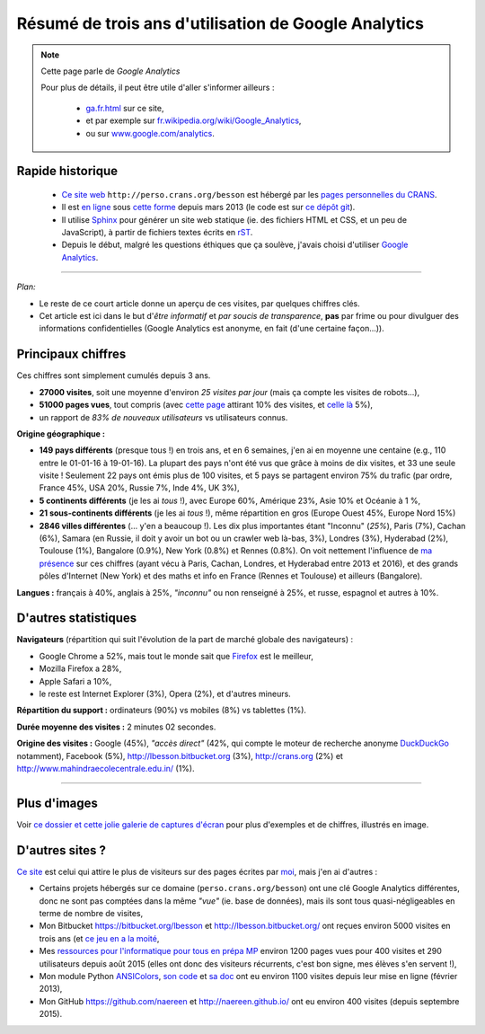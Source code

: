 .. meta::
   :description lang=fr: Résumé de trois ans d'utilisation de Google Analytics
   :description lang=en: How to use Google Analytics in a Sphinx project

#######################################################
 Résumé de trois ans d'utilisation de Google Analytics
#######################################################

.. note:: Cette page parle de *Google Analytics*

   Pour plus de détails, il peut être utile d'aller s'informer ailleurs :

    * `<ga.fr.html>`_ sur ce site,
    * et par exemple sur `fr.wikipedia.org/wiki/Google_Analytics <https://fr.wikipedia.org/wiki/Google_Analytics>`_,
    * ou sur `www.google.com/analytics <https://www.google.com/analytics/>`_.


Rapide historique
-----------------
 - `Ce site web <index.html>`_ ``http://perso.crans.org/besson`` est hébergé par les `pages personnelles du CRANS <http://www.crans.org/PagesPerso>`_.
 - Il est `en ligne <http://isup.me/perso.crans.org/besson/>`_ sous `cette forme <https://developers.google.com/speed/pagespeed/insights/?url=http%3A%2F%2Fperso.crans.org%2Fbesson>`_ depuis mars 2013 (le code est sur `ce dépôt git <https://bitbucket.org/lbesson/web-sphinx/>`_).
 - Il utilise `Sphinx <http://www.sphinx-doc.org/>`_ pour générer un site web statique (ie. des fichiers HTML et CSS, et un peu de JavaScript), à partir de fichiers textes écrits en `rST <demo.html>`_.
 - Depuis le début, malgré les questions éthiques que ça soulève, j'avais choisi d'utiliser `Google Analytics <https://www.google.com/analytics/>`_.


.. raw:: html

   Cela fait donc trois ans (<abbr class="timeago" title="2013-03-22T03:00:43Z">22 Mars 2013</abbr>, cf. <a href="https://bitbucket.org/lbesson/web-sphinx/commits/b3a0205a3f2fe288f91e9bceb9f1ac6f6335bce3">le premier commit</a>) que ce site accueille des visiteurs et conserve des statistiques sur ces visites.

------------------------------------------------------------------------------

*Plan:*

- Le reste de ce court article donne un aperçu de ces visites, par quelques chiffres clés.
- Cet article est ici dans le but d'*être informatif* et *par soucis de transparence*, **pas** par frime ou pour divulguer des informations confidentielles (Google Analytics est anonyme, en fait (d'une certaine façon...)).

Principaux chiffres
-------------------
Ces chiffres sont simplement cumulés depuis 3 ans.

- **27000 visites**, soit une moyenne d'environ *25 visites par jour* (mais ça compte les visites de robots...),
- **51000 pages vues**, tout compris (avec `cette page <sublime-text.fr.html>`_ attirant 10% des visites, et `celle là <beacon.en.html>`_ 5%),
- un rapport de *83% de nouveaux utilisateurs* vs utilisateurs connus.


**Origine géographique :**

- **149 pays différents** (presque tous !) en trois ans, et en 6 semaines, j'en ai en moyenne une centaine (e.g., 110 entre le 01-01-16 à 19-01-16). La plupart des pays n'ont été vus que grâce à moins de dix visites, et 33 une seule visite ! Seulement 22 pays ont émis plus de 100 visites, et 5 pays se partagent environ 75% du trafic (par ordre, France 45%, USA 20%, Russie 7%, Inde 4%, UK 3%),
- **5 continents différents** (je les ai *tous* !), avec Europe 60%, Amérique 23%, Asie 10% et Océanie à 1 %,
- **21 sous-continents différents** (je les ai *tous* !), même répartition en gros (Europe Ouest 45%, Europe Nord 15%)
- **2846 villes différentes** (... y'en a beaucoup !). Les dix plus importantes étant "Inconnu" (*25%*), Paris (7%), Cachan (6%), Samara (en Russie, il doit y avoir un bot ou un crawler web là-bas, 3%), Londres (3%), Hyderabad (2%), Toulouse (1%), Bangalore (0.9%), New York (0.8%) et Rennes (0.8%). On voit nettement l'influence de `ma présence <cv.fr.pdf>`_ sur ces chiffres (ayant vécu à Paris, Cachan, Londres, et Hyderabad entre 2013 et 2016), et des grands pôles d'Internet (New York) et des maths et info en France (Rennes et Toulouse) et ailleurs (Bangalore).


**Langues :** français à 40%, anglais à 25%, *"inconnu"* ou non renseigné à 25%, et russe, espagnol et autres à 10%.


D'autres statistiques
---------------------
**Navigateurs** (répartition qui suit l'évolution de la part de marché globale des navigateurs) :

- Google Chrome a 52%, mais tout le monde sait que `Firefox <firefox-extensions.fr.html>`_ est le meilleur,
- Mozilla Firefox a 28%,
- Apple Safari a 10%,
- le reste est Internet Explorer (3%), Opera (2%), et d'autres mineurs.


**Répartition du support :** ordinateurs (90%) vs mobiles (8%) vs tablettes (1%).


**Durée moyenne des visites :** 2 minutes 02 secondes.


**Origine des visites :** Google (45%), *"accès direct"* (42%, qui compte le moteur de recherche anonyme `DuckDuckGo <https://duckduckgo.com/>`_ notamment), Facebook (5%), `<http://lbesson.bitbucket.org>`_ (3%), `<http://crans.org>`_ (2%) et `<http://www.mahindraecolecentrale.edu.in/>`_ (1%).

------------------------------------------------------------------------------

Plus d'images
-------------
Voir `ce dossier et cette jolie galerie de captures d'écran <_images/stats-google-analytics/>`_
pour plus d'exemples et de chiffres, illustrés en image.

D'autres sites ?
----------------
`Ce site <index.html>`_ est celui qui attire le plus de visiteurs sur des pages écrites par `moi <cv.fr.pdf>`_, mais j'en ai d'autres :

- Certains projets hébergés sur ce domaine (``perso.crans.org/besson``) ont une clé Google Analytics différentes, donc ne sont pas comptées dans la même *"vue"* (ie. base de données), mais ils sont tous quasi-négligeables en terme de nombre de visites,
- Mon Bitbucket `<https://bitbucket.org/lbesson>`_ et `<http://lbesson.bitbucket.org/>`_ ont reçues environ 5000 visites en trois ans (et `ce jeu en a la moité <http://lbesson.bitbucket.org/2048-agreg/>`_,
- Mes `ressources pour l'informatique pour tous en prépa MP <infoMP/>`_ environ 1200 pages vues pour 400 visites et 290 utilisateurs depuis août 2015 (elles ont donc des visiteurs récurrents, c'est bon signe, mes élèves s'en servent !),
- Mon module Python `ANSIColors <https://pypi.python.org/pypi/ANSIColors-balises>`_, `son code <https://bitbucket.org/lbesson/ansi-colors/>`_ et `sa doc <https://pythonhosted.org/ANSIColors-balises/>`_ ont eu environ 1100 visites depuis leur mise en ligne (février 2013),
- Mon GitHub `<https://github.com/naereen>`_ et `<http://naereen.github.io/>`_ ont eu environ 400 visites (depuis septembre 2015).

.. (c) Lilian Besson, 2011-2016, https://bitbucket.org/lbesson/web-sphinx/
